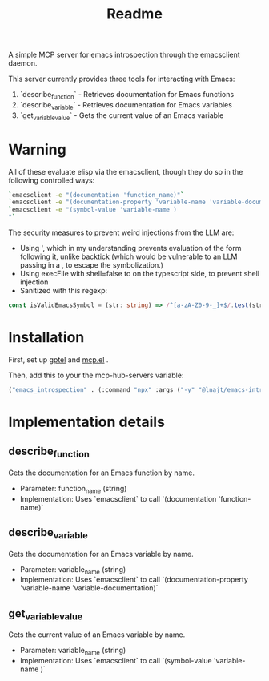 #+title: Readme


A simple MCP server for emacs introspection through the emacsclient daemon.

This server currently provides three tools for interacting with Emacs:

1. `describe_function` - Retrieves documentation for Emacs functions
2. `describe_variable` - Retrieves documentation for Emacs variables
3. `get_variable_value` - Gets the current value of an Emacs variable
* *Warning*

All of these evaluate elisp via the emacsclient, though they do so in the following controlled ways:


#+begin_src bash
`emacsclient -e "(documentation 'function_name)"`
`emacsclient -e "(documentation-property 'variable-name 'variable-documentation)"`
`emacsclient -e "(symbol-value 'variable-name )
"`
#+end_src

The security measures to prevent weird injections from the LLM are:
- Using ', which in my understanding prevents evaluation of the form following it, unlike backtick (which would be vulnerable to an LLM passing in a , to escape the symbolization.)
- Using execFile with shell=false to on the typescript side, to prevent shell injection
- Sanitized with this regexp:

#+begin_src ts
const isValidEmacsSymbol = (str: string) => /^[a-zA-Z0-9-_]+$/.test(str);
#+end_src

* Installation

First, set up [[https://github.com/karthink/gptel][gptel]] and [[https://github.com/lizqwerscott/mcp.el][mcp.el]] .

Then, add this to your the mcp-hub-servers variable:

#+begin_src emacs-lisp :tangle yes
("emacs_introspection" . (:command "npx" :args ("-y" "@lnajt/emacs-introspection-mcp")) )
#+end_src


* Implementation details

** describe_function
Gets the documentation for an Emacs function by name.
- Parameter: function_name (string)
- Implementation: Uses `emacsclient` to call `(documentation 'function-name)`

** describe_variable
Gets the documentation for an Emacs variable by name.
- Parameter: variable_name (string)
- Implementation: Uses `emacsclient` to call `(documentation-property 'variable-name 'variable-documentation)`

** get_variable_value
Gets the current value of an Emacs variable by name.
- Parameter: variable_name (string)
- Implementation: Uses `emacsclient` to call `(symbol-value 'variable-name )`
